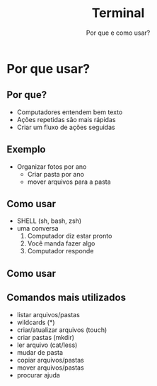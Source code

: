 #+TITLE: Terminal
#+SUBTITLE: Por que e como usar?
#+AUTHOR:
#+DATE:
#+BEAMER_CLASS: beamer
#+LATEX_CLASS_OPTIONS: [presentation,aspectratio=169,14pt]
#+OPTIONS: H:2 toc:nil
#+LATEX_HEADER:\input{../aux/slidepreamble}
#+BEAMER_HEADER:\input{../aux/beameroptions}
#+LATEX_HEADER:\usepackage[main=portuguese]{babel}
#+LATEX_HEADER:\usepackage{hyperref}
#+LATEX_HEADER:\usepackage{natbib}
#+COLUMNS: %45ITEM %10BEAMER_ENV(Env) %10BEAMER_ACT(Act) %4BEAMER_COL(Col)
# #+BEAMER_HEADER:\setbeameroption{show notes on second screen}
 
* Por que usar?
** Por que?
- Computadores entendem bem texto
- Ações repetidas são mais rápidas
- Criar um fluxo de ações seguidas
** Exemplo
- Organizar fotos por ano
  - Criar pasta por ano
  - mover arquivos para a pasta
** Como usar
- SHELL @@beamer:\pause@@ (sh, bash, zsh)@@beamer:\pause@@
- uma conversa@@beamer:\pause@@
  1. Computador diz estar pronto@@beamer:\pause@@
  2. Você manda fazer algo@@beamer:\pause@@
  3. Computador responde @@beamer:\pause@@
** Como usar
#+ATTR_LATEX: :width 8cm
#+RESULTS:
[[./linhaDeComando.png]]
** Comandos mais utilizados
- listar arquivos/pastas @@beamer:\pause@@
- wildcards (*) @@beamer:\pause@@
- criar/atualizar arquivos (touch) @@beamer:\pause@@
- criar pastas (mkdir) @@beamer:\pause@@
- ler arquivo @@beamer:\pause@@(cat/less)
- mudar de pasta@@beamer:\pause@@
- copiar arquivos/pastas@@beamer:\pause@@
- mover arquivos/pastas@@beamer:\pause@@
- procurar ajuda @@beamer:\pause@@
